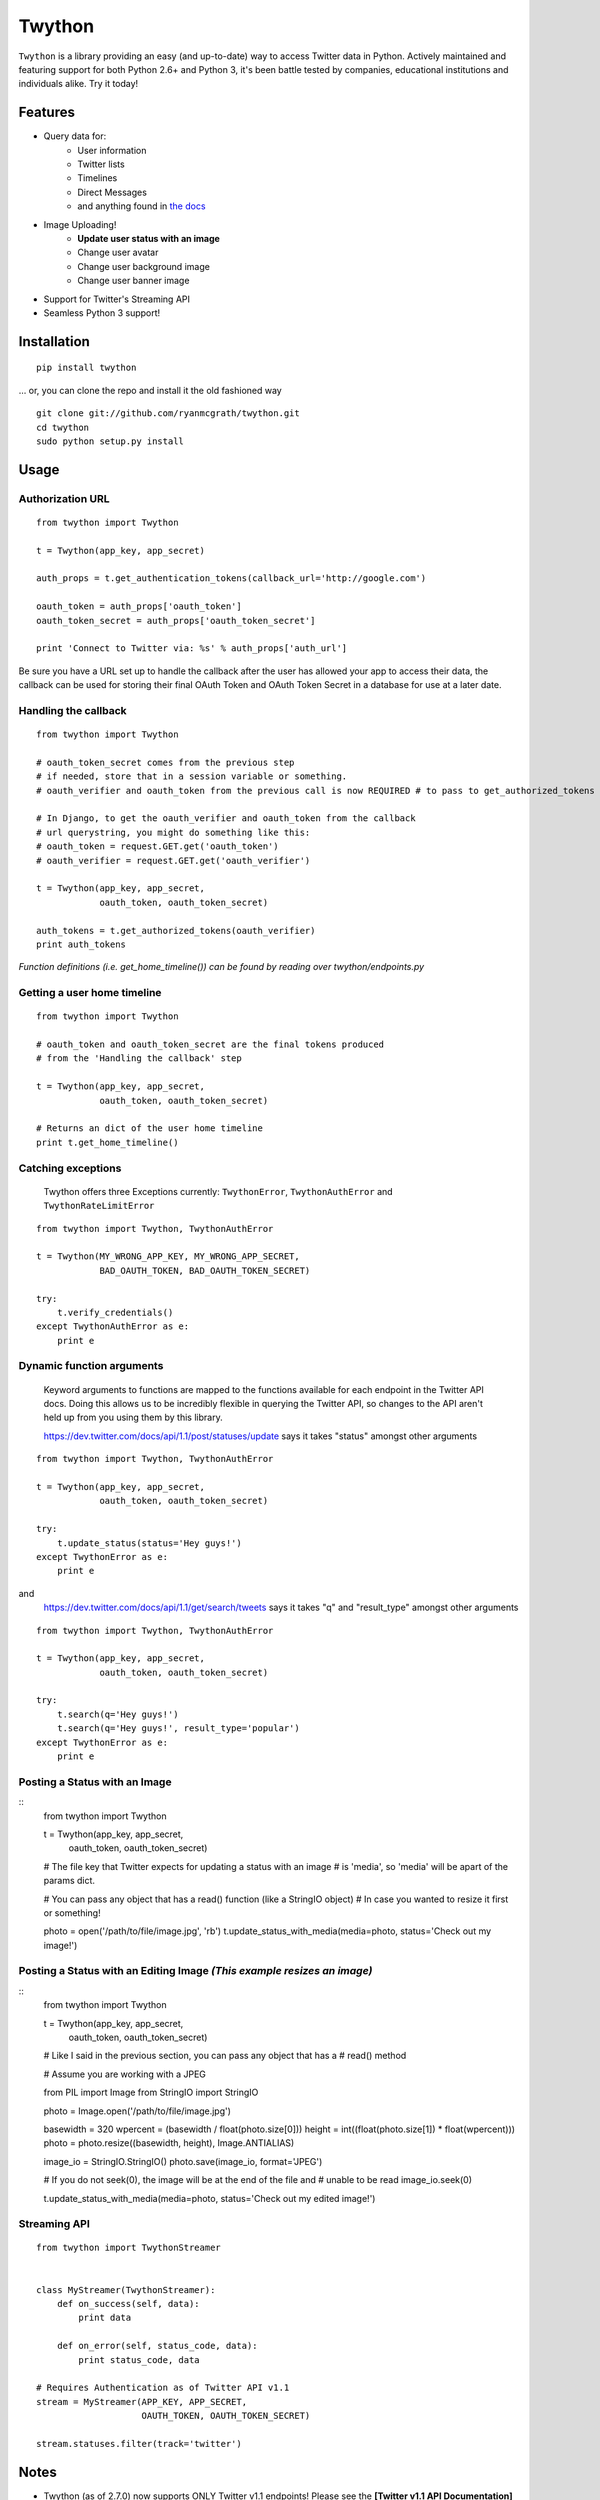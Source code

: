 Twython
=======

.. image:: https://travis-ci.org/ryanmcgrath/twython.png?branch=master
        :target: https://travis-ci.org/ryanmcgrath/twython
.. image:: https://pypip.in/d/twython/badge.png
        :target: https://crate.io/packages/twython/

``Twython`` is a library providing an easy (and up-to-date) way to access Twitter data in Python. Actively maintained and featuring support for both Python 2.6+ and Python 3, it's been battle tested by companies, educational institutions and individuals alike. Try it today!

Features
--------

* Query data for:
   - User information
   - Twitter lists
   - Timelines
   - Direct Messages
   - and anything found in `the docs <https://dev.twitter.com/docs/api/1.1>`_
* Image Uploading!
   - **Update user status with an image**
   - Change user avatar
   - Change user background image
   - Change user banner image
* Support for Twitter's Streaming API
* Seamless Python 3 support!

Installation
------------
::

    pip install twython

... or, you can clone the repo and install it the old fashioned way

::

    git clone git://github.com/ryanmcgrath/twython.git
    cd twython
    sudo python setup.py install


Usage
-----

Authorization URL
~~~~~~~~~~~~~~~~~
::

    from twython import Twython

    t = Twython(app_key, app_secret)

    auth_props = t.get_authentication_tokens(callback_url='http://google.com')

    oauth_token = auth_props['oauth_token']
    oauth_token_secret = auth_props['oauth_token_secret']

    print 'Connect to Twitter via: %s' % auth_props['auth_url']

Be sure you have a URL set up to handle the callback after the user has allowed your app to access their data, the callback can be used for storing their final OAuth Token and OAuth Token Secret in a database for use at a later date.

Handling the callback
~~~~~~~~~~~~~~~~~~~~~
::

    from twython import Twython

    # oauth_token_secret comes from the previous step
    # if needed, store that in a session variable or something.
    # oauth_verifier and oauth_token from the previous call is now REQUIRED # to pass to get_authorized_tokens

    # In Django, to get the oauth_verifier and oauth_token from the callback
    # url querystring, you might do something like this:
    # oauth_token = request.GET.get('oauth_token')
    # oauth_verifier = request.GET.get('oauth_verifier')

    t = Twython(app_key, app_secret,
                oauth_token, oauth_token_secret)

    auth_tokens = t.get_authorized_tokens(oauth_verifier)
    print auth_tokens

*Function definitions (i.e. get_home_timeline()) can be found by reading over twython/endpoints.py*

Getting a user home timeline
~~~~~~~~~~~~~~~~~~~~~~~~~~~~
::

    from twython import Twython

    # oauth_token and oauth_token_secret are the final tokens produced
    # from the 'Handling the callback' step

    t = Twython(app_key, app_secret,
                oauth_token, oauth_token_secret)
    
    # Returns an dict of the user home timeline
    print t.get_home_timeline()


Catching exceptions
~~~~~~~~~~~~~~~~~~~

    Twython offers three Exceptions currently: ``TwythonError``, ``TwythonAuthError`` and ``TwythonRateLimitError``

::

    from twython import Twython, TwythonAuthError

    t = Twython(MY_WRONG_APP_KEY, MY_WRONG_APP_SECRET,
                BAD_OAUTH_TOKEN, BAD_OAUTH_TOKEN_SECRET)

    try:
        t.verify_credentials()
    except TwythonAuthError as e:
        print e

Dynamic function arguments
~~~~~~~~~~~~~~~~~~~~~~~~~~
    Keyword arguments to functions are mapped to the functions available for each endpoint in the Twitter API docs. Doing this allows us to be incredibly flexible in querying the Twitter API, so changes to the API aren't held up from you using them by this library.

    https://dev.twitter.com/docs/api/1.1/post/statuses/update says it takes "status" amongst other arguments

::

    from twython import Twython, TwythonAuthError

    t = Twython(app_key, app_secret,
                oauth_token, oauth_token_secret)

    try:
        t.update_status(status='Hey guys!')
    except TwythonError as e:
        print e

and
    https://dev.twitter.com/docs/api/1.1/get/search/tweets says it takes "q" and "result_type" amongst other arguments

::

    from twython import Twython, TwythonAuthError

    t = Twython(app_key, app_secret,
                oauth_token, oauth_token_secret)

    try:
        t.search(q='Hey guys!')
        t.search(q='Hey guys!', result_type='popular')
    except TwythonError as e:
        print e

Posting a Status with an Image
~~~~~~~~~~~~~~~~~~~~~~~~~~~~~~
::
    from twython import Twython

    t = Twython(app_key, app_secret,
                oauth_token, oauth_token_secret)

    # The file key that Twitter expects for updating a status with an image
    # is 'media', so 'media' will be apart of the params dict.

    # You can pass any object that has a read() function (like a StringIO object)
    # In case you wanted to resize it first or something!

    photo = open('/path/to/file/image.jpg', 'rb')
    t.update_status_with_media(media=photo, status='Check out my image!')

Posting a Status with an Editing Image  *(This example resizes an image)*
~~~~~~~~~~~~~~~~~~~~~~~~~~~~~~~~~~~~~~~~~~~~~~~~~~~~~~~~~~~~~~~~~~~~~~~~~
::
    from twython import Twython

    t = Twython(app_key, app_secret,
                oauth_token, oauth_token_secret)

    # Like I said in the previous section, you can pass any object that has a
    # read() method

    # Assume you are working with a JPEG

    from PIL import Image
    from StringIO import StringIO

    photo = Image.open('/path/to/file/image.jpg')

    basewidth = 320
    wpercent = (basewidth / float(photo.size[0]))
    height = int((float(photo.size[1]) * float(wpercent)))
    photo = photo.resize((basewidth, height), Image.ANTIALIAS)

    image_io = StringIO.StringIO()
    photo.save(image_io, format='JPEG')

    # If you do not seek(0), the image will be at the end of the file and
    # unable to be read
    image_io.seek(0)

    t.update_status_with_media(media=photo, status='Check out my edited image!')

Streaming API
~~~~~~~~~~~~~

::

    from twython import TwythonStreamer


    class MyStreamer(TwythonStreamer):
        def on_success(self, data):
            print data

        def on_error(self, status_code, data):
            print status_code, data

    # Requires Authentication as of Twitter API v1.1
    stream = MyStreamer(APP_KEY, APP_SECRET,
                        OAUTH_TOKEN, OAUTH_TOKEN_SECRET)

    stream.statuses.filter(track='twitter')


Notes
-----
* Twython (as of 2.7.0) now supports ONLY Twitter v1.1 endpoints! Please see the **[Twitter v1.1 API Documentation](https://dev.twitter.com/docs/api/1.1)** to help migrate your API calls!
* As of Twython 2.9.1, all method names conform to PEP8 standards. For backwards compatibility, we internally check and catch any calls made using the old (pre 2.9.1) camelCase method syntax. We will continue to support this for the foreseeable future for all old methods (raising a DeprecationWarning where appropriate), but you should update your code if you have the time.

Questions, Comments, etc?
-------------------------
My hope is that Twython is so simple that you'd never *have* to ask any questions, but if you feel the need to contact me for this (or other) reasons, you can hit me up at ryan@venodesigns.net.

Or if I'm to busy to answer, feel free to ping mikeh@ydekproductions.com as well.

Follow us on Twitter:

- `@ryanmcgrath <https://twitter.com/ryanmcgrath>`_
- `@mikehelmick <https://twitter.com/mikehelmick>`_

Want to help?
-------------
Twython is useful, but ultimately only as useful as the people using it (say that ten times fast!). If you'd like to help, write example code, contribute patches, document things on the wiki, tweet about it. Your help is always appreciated!
